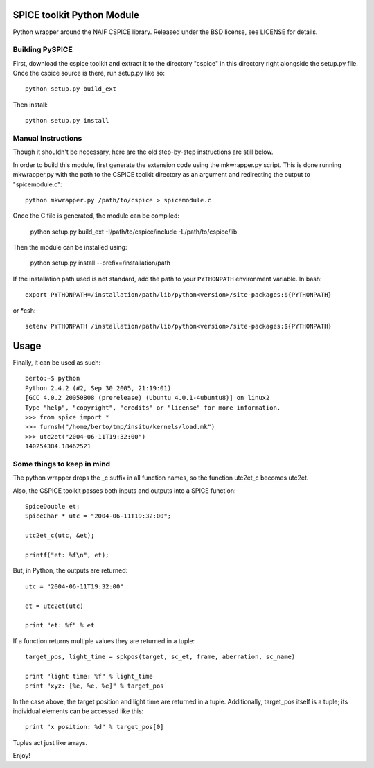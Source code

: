 SPICE toolkit Python Module
===========================

Python wrapper around the NAIF CSPICE library.  Released under the BSD license, see LICENSE for details.

Building PySPICE
----------------

First, download the cspice toolkit and extract it to the directory "cspice" in
this directory right alongside the setup.py file.  Once the cspice source is
there, run setup.py like so::

  python setup.py build_ext

Then install::

  python setup.py install

Manual Instructions
-------------------
Though it shouldn't be necessary, here are the old step-by-step instructions
are still below.

In order to build this module, first generate the extension code using the
mkwrapper.py script.  This is done running mkwrapper.py with the path to the
CSPICE toolkit directory as an argument and redirecting the output to
"spicemodule.c"::

  python mkwrapper.py /path/to/cspice > spicemodule.c

Once the C file is generated, the module can be compiled:

  python setup.py build_ext -I/path/to/cspice/include -L/path/to/cspice/lib

Then the module can be installed using:

  python setup.py install --prefix=/installation/path

If the installation path used is not standard, add the path to your
``PYTHONPATH`` environment variable.  In bash::

  export PYTHONPATH=/installation/path/lib/python<version>/site-packages:${PYTHONPATH}

or *csh::

  setenv PYTHONPATH /installation/path/lib/python<version>/site-packages:${PYTHONPATH}

Usage
=====

Finally, it can be used as such::

  berto:~$ python
  Python 2.4.2 (#2, Sep 30 2005, 21:19:01)
  [GCC 4.0.2 20050808 (prerelease) (Ubuntu 4.0.1-4ubuntu8)] on linux2
  Type "help", "copyright", "credits" or "license" for more information.
  >>> from spice import *
  >>> furnsh("/home/berto/tmp/insitu/kernels/load.mk")
  >>> utc2et("2004-06-11T19:32:00")
  140254384.18462521

Some things to keep in mind
---------------------------

The python wrapper drops the _c suffix in all function names, so the
function utc2et_c becomes utc2et.

Also, the CSPICE toolkit passes both inputs and outputs into a SPICE
function::

  SpiceDouble et;
  SpiceChar * utc = "2004-06-11T19:32:00";

  utc2et_c(utc, &et);

  printf("et: %f\n", et);

But, in Python, the outputs are returned::

  utc = "2004-06-11T19:32:00"

  et = utc2et(utc)

  print "et: %f" % et

If a function returns multiple values they are returned in a tuple::

  target_pos, light_time = spkpos(target, sc_et, frame, aberration, sc_name)

  print "light time: %f" % light_time
  print "xyz: [%e, %e, %e]" % target_pos

In the case above, the target position and light time are returned in a tuple.
Additionally, target_pos itself is a tuple; its individual elements can be
accessed like this::

  print "x position: %d" % target_pos[0]

Tuples act just like arrays.

Enjoy!
